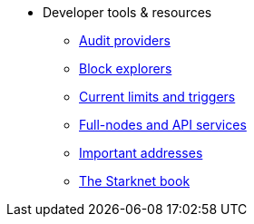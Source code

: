 * Developer tools & resources
** xref:audit.adoc[Audit providers]
** xref:ref_block_explorers.adoc[Block explorers]
** xref:limits_and_triggers.adoc[Current limits and triggers]
** xref:api-services.adoc[Full-nodes and API services]
** xref:important_addresses.adoc[Important addresses]
** xref:starknet-book.adoc[The Starknet book]
